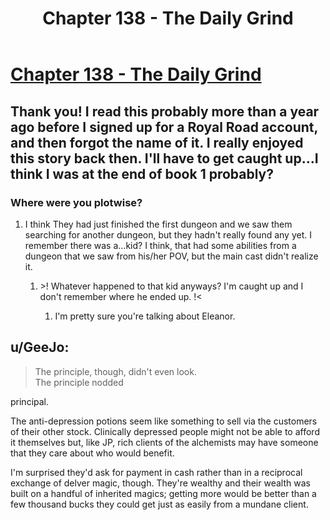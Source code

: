 #+TITLE: Chapter 138 - The Daily Grind

* [[https://www.royalroad.com/fiction/15925/the-daily-grind/chapter/678945/chapter-138][Chapter 138 - The Daily Grind]]
:PROPERTIES:
:Author: reddituser52
:Score: 18
:DateUnix: 1620527150.0
:DateShort: 2021-May-09
:END:

** Thank you! I read this probably more than a year ago before I signed up for a Royal Road account, and then forgot the name of it. I really enjoyed this story back then. I'll have to get caught up...I think I was at the end of book 1 probably?
:PROPERTIES:
:Author: RadicalTurnip
:Score: 3
:DateUnix: 1620532258.0
:DateShort: 2021-May-09
:END:

*** Where were you plotwise?
:PROPERTIES:
:Author: RiggSesamekesh
:Score: 3
:DateUnix: 1620532629.0
:DateShort: 2021-May-09
:END:

**** I think They had just finished the first dungeon and we saw them searching for another dungeon, but they hadn't really found any yet. I remember there was a...kid? I think, that had some abilities from a dungeon that we saw from his/her POV, but the main cast didn't realize it.
:PROPERTIES:
:Author: RadicalTurnip
:Score: 2
:DateUnix: 1620532940.0
:DateShort: 2021-May-09
:END:

***** >! Whatever happened to that kid anyways? I'm caught up and I don't remember where he ended up. !<
:PROPERTIES:
:Author: Redditor76394
:Score: 1
:DateUnix: 1620603810.0
:DateShort: 2021-May-10
:END:

****** I'm pretty sure you're talking about Eleanor.
:PROPERTIES:
:Author: ArgusTheCat
:Score: 1
:DateUnix: 1620658819.0
:DateShort: 2021-May-10
:END:


** u/GeeJo:
#+begin_quote
  The principle, though, didn't even look.\\
  The principle nodded
#+end_quote

principal.

The anti-depression potions seem like something to sell via the customers of their other stock. Clinically depressed people might not be able to afford it themselves but, like JP, rich clients of the alchemists may have someone that they care about who would benefit.

I'm surprised they'd ask for payment in cash rather than in a reciprocal exchange of delver magic, though. They're wealthy and their wealth was built on a handful of inherited magics; getting more would be better than a few thousand bucks they could get just as easily from a mundane client.
:PROPERTIES:
:Author: GeeJo
:Score: 1
:DateUnix: 1621146543.0
:DateShort: 2021-May-16
:END:
